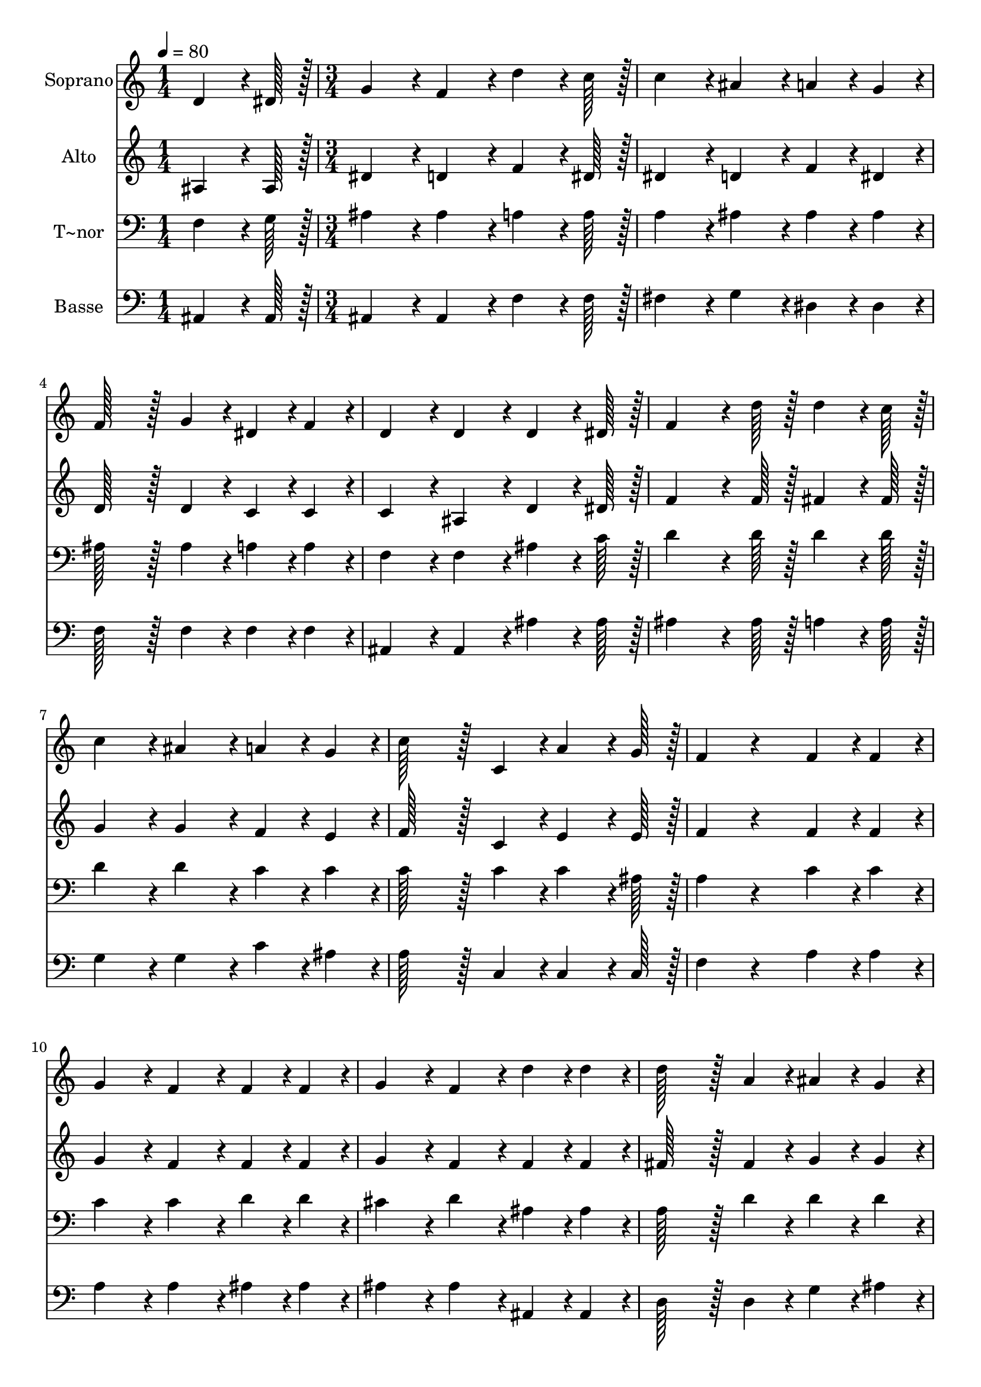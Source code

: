 % Lily was here -- automatically converted by c:/Program Files (x86)/LilyPond/usr/bin/midi2ly.py from output/191.mid
\version "2.14.0"

\layout {
  \context {
    \Voice
    \remove "Note_heads_engraver"
    \consists "Completion_heads_engraver"
    \remove "Rest_engraver"
    \consists "Completion_rest_engraver"
  }
}

trackAchannelA = {
  
  \time 1/4 
  
  \tempo 4 = 80 
  \skip 4 
  | % 2
  
  \time 3/4 
  
}

trackA = <<
  \context Voice = voiceA \trackAchannelA
>>


trackBchannelA = {
  
  \set Staff.instrumentName = "Soprano"
  
  \time 1/4 
  
  \tempo 4 = 80 
  \skip 4 
  | % 2
  
  \time 3/4 
  
}

trackBchannelB = \relative c {
  d'4*64/96 r4*8/96 dis128*7 r128 g4*86/96 r4*10/96 f4*86/96 r4*10/96 
  | % 2
  d'4*64/96 r4*8/96 c128*7 r128 c4*86/96 r4*10/96 ais4*86/96 
  r4*10/96 
  | % 3
  a4*43/96 r4*5/96 g4*43/96 r4*5/96 f128*43 r128*5 g4*43/96 r4*5/96 
  | % 4
  dis4*43/96 r4*5/96 f4*43/96 r4*5/96 d4*86/96 r4*10/96 d4*86/96 
  r4*10/96 
  | % 5
  d4*64/96 r4*8/96 dis128*7 r128 f4*151/96 r4*17/96 d'128*7 r128 
  | % 6
  d4*64/96 r4*8/96 c128*7 r128 c4*86/96 r4*10/96 ais4*86/96 r4*10/96 
  | % 7
  a4*43/96 r4*5/96 g4*43/96 r4*5/96 c128*43 r128*5 c,4*43/96 
  r4*5/96 
  | % 8
  a'4*64/96 r4*8/96 g128*7 r128 f4*86/96 r4*106/96 
  | % 9
  f4*43/96 r4*5/96 f4*43/96 r4*5/96 g4*86/96 r4*10/96 f4*86/96 
  r4*10/96 
  | % 10
  f4*43/96 r4*5/96 f4*43/96 r4*5/96 g4*86/96 r4*10/96 f4*86/96 
  r4*10/96 
  | % 11
  d'4*43/96 r4*5/96 d4*43/96 r4*5/96 d128*43 r128*5 a4*43/96 
  r4*5/96 
  | % 12
  ais4*43/96 r4*5/96 g4*43/96 r4*5/96 a4*86/96 r4*10/96 a4*86/96 
  r4*10/96 
  | % 13
  g4*43/96 r4*5/96 f4*43/96 r4*5/96 f128*43 r128*5 ais4*43/96 
  r4*5/96 
  | % 14
  c4*43/96 r4*5/96 d4*43/96 r4*5/96 d4*43/96 r4*5/96 dis4*43/96 
  r4*5/96 g,4*86/96 r4*10/96 
  | % 15
  g4*28/96 r4*4/96 d'4*28/96 r4*4/96 c4*28/96 r4*4/96 ais4*86/96 
  r4*10/96 ais4*43/96 r4*5/96 a4*43/96 r4*5/96 
  | % 16
  d4*43/96 r4*5/96 c4*43/96 r4*5/96 ais4*172/96 
}

trackB = <<
  \context Voice = voiceA \trackBchannelA
  \context Voice = voiceB \trackBchannelB
>>


trackCchannelA = {
  
  \set Staff.instrumentName = "Alto"
  
  \time 1/4 
  
  \tempo 4 = 80 
  \skip 4 
  | % 2
  
  \time 3/4 
  
}

trackCchannelB = \relative c {
  ais'4*64/96 r4*8/96 ais128*7 r128 dis4*86/96 r4*10/96 d4*86/96 
  r4*10/96 
  | % 2
  f4*64/96 r4*8/96 dis128*7 r128 dis4*86/96 r4*10/96 d4*86/96 
  r4*10/96 
  | % 3
  f4*43/96 r4*5/96 dis4*43/96 r4*5/96 d128*43 r128*5 d4*43/96 
  r4*5/96 
  | % 4
  c4*43/96 r4*5/96 c4*43/96 r4*5/96 c4*86/96 r4*10/96 ais4*86/96 
  r4*10/96 
  | % 5
  d4*64/96 r4*8/96 dis128*7 r128 f4*151/96 r4*17/96 f128*7 r128 
  | % 6
  fis4*64/96 r4*8/96 fis128*7 r128 g4*86/96 r4*10/96 g4*86/96 
  r4*10/96 
  | % 7
  f4*43/96 r4*5/96 e4*43/96 r4*5/96 f128*43 r128*5 c4*43/96 r4*5/96 
  | % 8
  e4*64/96 r4*8/96 e128*7 r128 f4*86/96 r4*106/96 
  | % 9
  f4*43/96 r4*5/96 f4*43/96 r4*5/96 g4*86/96 r4*10/96 f4*86/96 
  r4*10/96 
  | % 10
  f4*43/96 r4*5/96 f4*43/96 r4*5/96 g4*86/96 r4*10/96 f4*86/96 
  r4*10/96 
  | % 11
  f4*43/96 r4*5/96 f4*43/96 r4*5/96 fis128*43 r128*5 fis4*43/96 
  r4*5/96 
  | % 12
  g4*43/96 r4*5/96 g4*43/96 r4*5/96 fis4*86/96 r4*10/96 fis4*86/96 
  r4*10/96 
  | % 13
  g4*43/96 r4*5/96 f4*43/96 r4*5/96 d128*43 r128*5 f4*43/96 r4*5/96 
  | % 14
  f4*43/96 r4*5/96 f4*43/96 r4*5/96 g4*86/96 r4*10/96 g4*86/96 
  r4*10/96 
  | % 15
  g128*19 r4*7/96 g4*28/96 r4*4/96 f4*86/96 r4*10/96 f4*43/96 
  r4*5/96 f4*43/96 r4*5/96 
  | % 16
  f4*43/96 r4*5/96 dis4*43/96 r4*5/96 d4*172/96 
}

trackC = <<
  \context Voice = voiceA \trackCchannelA
  \context Voice = voiceB \trackCchannelB
>>


trackDchannelA = {
  
  \set Staff.instrumentName = "T~nor"
  
  \time 1/4 
  
  \tempo 4 = 80 
  \skip 4 
  | % 2
  
  \time 3/4 
  
}

trackDchannelB = \relative c {
  f4*64/96 r4*8/96 g128*7 r128 ais4*86/96 r4*10/96 ais4*86/96 r4*10/96 
  | % 2
  a4*64/96 r4*8/96 a128*7 r128 a4*86/96 r4*10/96 ais4*86/96 r4*10/96 
  | % 3
  ais4*43/96 r4*5/96 ais4*43/96 r4*5/96 ais128*43 r128*5 ais4*43/96 
  r4*5/96 
  | % 4
  a4*43/96 r4*5/96 a4*43/96 r4*5/96 f4*86/96 r4*10/96 f4*86/96 
  r4*10/96 
  | % 5
  ais4*64/96 r4*8/96 c128*7 r128 d4*151/96 r4*17/96 d128*7 r128 
  | % 6
  d4*64/96 r4*8/96 d128*7 r128 d4*86/96 r4*10/96 d4*86/96 r4*10/96 
  | % 7
  c4*43/96 r4*5/96 c4*43/96 r4*5/96 c128*43 r128*5 c4*43/96 r4*5/96 
  | % 8
  c4*64/96 r4*8/96 ais128*7 r128 a4*86/96 r4*106/96 
  | % 9
  c4*43/96 r4*5/96 c4*43/96 r4*5/96 c4*86/96 r4*10/96 c4*86/96 
  r4*10/96 
  | % 10
  d4*43/96 r4*5/96 d4*43/96 r4*5/96 cis4*86/96 r4*10/96 d4*86/96 
  r4*10/96 
  | % 11
  ais4*43/96 r4*5/96 ais4*43/96 r4*5/96 a128*43 r128*5 d4*43/96 
  r4*5/96 
  | % 12
  d4*43/96 r4*5/96 d4*43/96 r4*5/96 d4*86/96 r4*10/96 d4*86/96 
  r4*10/96 
  | % 13
  c4*43/96 r4*5/96 c4*43/96 r4*5/96 ais128*43 r128*5 ais4*43/96 
  r4*5/96 
  | % 14
  a4*43/96 r4*5/96 ais4*43/96 r4*5/96 g4*86/96 r4*10/96 c4*86/96 
  r4*10/96 
  | % 15
  c128*19 r4*7/96 dis4*28/96 r4*4/96 d4*86/96 r4*10/96 d4*43/96 
  r4*5/96 c4*43/96 r4*5/96 
  | % 16
  a4*43/96 r4*5/96 a4*43/96 r4*5/96 f4*172/96 
}

trackD = <<

  \clef bass
  
  \context Voice = voiceA \trackDchannelA
  \context Voice = voiceB \trackDchannelB
>>


trackEchannelA = {
  
  \set Staff.instrumentName = "Basse"
  
  \time 1/4 
  
  \tempo 4 = 80 
  \skip 4 
  | % 2
  
  \time 3/4 
  
}

trackEchannelB = \relative c {
  ais4*64/96 r4*8/96 ais128*7 r128 ais4*86/96 r4*10/96 ais4*86/96 
  r4*10/96 
  | % 2
  f'4*64/96 r4*8/96 f128*7 r128 fis4*86/96 r4*10/96 g4*86/96 
  r4*10/96 
  | % 3
  dis4*43/96 r4*5/96 dis4*43/96 r4*5/96 f128*43 r128*5 f4*43/96 
  r4*5/96 
  | % 4
  f4*43/96 r4*5/96 f4*43/96 r4*5/96 ais,4*86/96 r4*10/96 ais4*86/96 
  r4*10/96 
  | % 5
  ais'4*64/96 r4*8/96 ais128*7 r128 ais4*151/96 r4*17/96 ais128*7 
  r128 
  | % 6
  a4*64/96 r4*8/96 a128*7 r128 g4*86/96 r4*10/96 g4*86/96 r4*10/96 
  | % 7
  c4*43/96 r4*5/96 ais4*43/96 r4*5/96 a128*43 r128*5 c,4*43/96 
  r4*5/96 
  | % 8
  c4*64/96 r4*8/96 c128*7 r128 f4*86/96 r4*106/96 
  | % 9
  a4*43/96 r4*5/96 a4*43/96 r4*5/96 a4*86/96 r4*10/96 a4*86/96 
  r4*10/96 
  | % 10
  ais4*43/96 r4*5/96 ais4*43/96 r4*5/96 ais4*86/96 r4*10/96 ais4*86/96 
  r4*10/96 
  | % 11
  ais,4*43/96 r4*5/96 ais4*43/96 r4*5/96 d128*43 r128*5 d4*43/96 
  r4*5/96 
  | % 12
  g4*43/96 r4*5/96 ais4*43/96 r4*5/96 d4*86/96 r4*10/96 d,4*86/96 
  r4*10/96 
  | % 13
  a'4*43/96 r4*5/96 a4*43/96 r4*5/96 ais128*43 r128*5 d,4*43/96 
  r4*5/96 
  | % 14
  c4*43/96 r4*5/96 ais4*43/96 r4*5/96 dis4*86/96 r4*10/96 dis4*86/96 
  r4*10/96 
  | % 15
  dis128*19 r4*7/96 dis4*28/96 r4*4/96 f4*86/96 r4*10/96 f4*43/96 
  r4*5/96 f4*43/96 r4*5/96 
  | % 16
  f4*43/96 r4*5/96 f4*43/96 r4*5/96 ais,4*172/96 
}

trackE = <<

  \clef bass
  
  \context Voice = voiceA \trackEchannelA
  \context Voice = voiceB \trackEchannelB
>>


\score {
  <<
    \context Staff=trackB \trackA
    \context Staff=trackB \trackB
    \context Staff=trackC \trackA
    \context Staff=trackC \trackC
    \context Staff=trackD \trackA
    \context Staff=trackD \trackD
    \context Staff=trackE \trackA
    \context Staff=trackE \trackE
  >>
  \layout {}
  \midi {}
}
